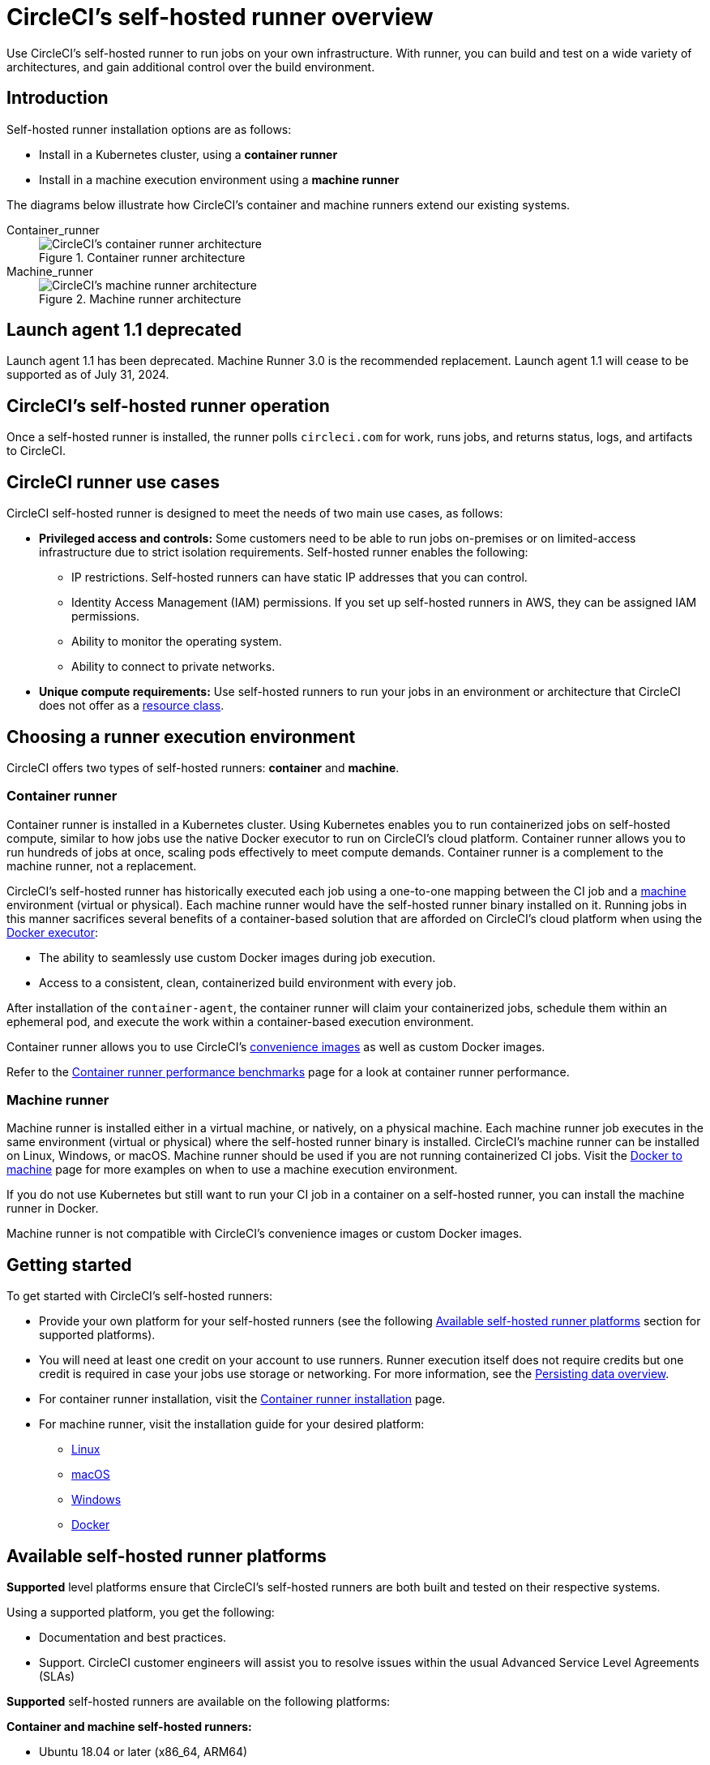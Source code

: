 = CircleCI's self-hosted runner overview
:page-platform: Cloud, Server v4+
:page-description: Learn how CircleCI's self-hosted runners enable you to use your own infrastructure for running jobs.
:experimental:

Use CircleCI's self-hosted runner to run jobs on your own infrastructure. With runner, you can build and test on a wide variety of architectures, and gain additional control over the build environment.

[#introduction]
== Introduction

Self-hosted runner installation options are as follows:

* Install in a Kubernetes cluster, using a **container runner**
* Install in a machine execution environment using a **machine runner**

The diagrams below illustrate how CircleCI's container and machine runners extend our existing systems.

[tabs]
====
Container_runner::
+
--
.Container runner architecture
image::guides:ROOT:container-runner-model.png[CircleCI's container runner architecture]
--
Machine_runner::
+
--
.Machine runner architecture
image::guides:ROOT:runner-overview-diagram.png[CircleCI's machine runner architecture]
--
====

[#circleci-launch-agent-1-1-deprecated]
== Launch agent 1.1 deprecated

Launch agent 1.1 has been deprecated. Machine Runner 3.0 is the recommended replacement. Launch agent 1.1 will cease to be supported as of July 31, 2024.

[#circleci-self-hosted-runner-operation]
== CircleCI's self-hosted runner operation

Once a self-hosted runner is installed, the runner polls `circleci.com` for work, runs jobs, and returns status, logs, and artifacts to CircleCI.

[#circleci-runner-use-cases]
== CircleCI runner use cases

CircleCI self-hosted runner is designed to meet the needs of two main use cases, as follows:

* **Privileged access and controls:** Some customers need to be able to run jobs on-premises or on limited-access infrastructure due to strict isolation requirements. Self-hosted runner enables the following:
** IP restrictions. Self-hosted runners can have static IP addresses that you can control.
** Identity Access Management (IAM) permissions. If you set up self-hosted runners in AWS, they can be assigned IAM permissions.
** Ability to monitor the operating system.
** Ability to connect to private networks.

* **Unique compute requirements:** Use self-hosted runners to run your jobs in an environment or architecture that CircleCI does not offer as a xref:execution-managed:resource-class-overview.adoc[resource class].

[#choosing-a-runner-execution-environment]
== Choosing a runner execution environment

CircleCI offers two types of self-hosted runners: **container** and **machine**.

[#container-runner-use-case]
=== Container runner

Container runner is installed in a Kubernetes cluster. Using Kubernetes enables you to run containerized jobs on self-hosted compute, similar to how jobs use the native Docker executor to run on CircleCI's cloud platform. Container runner allows you to run hundreds of jobs at once, scaling pods effectively to meet compute demands. Container runner is a complement to the machine runner, not a replacement.

****
CircleCI's self-hosted runner has historically executed each job using a one-to-one mapping between the CI job and a xref:reference:ROOT:configuration-reference.adoc#machine[machine] environment (virtual or physical). Each machine runner would have the self-hosted runner binary installed on it. Running jobs in this manner sacrifices several benefits of a container-based solution that are afforded on CircleCI's cloud platform when using the xref:execution-managed:using-docker.adoc[Docker executor]:

* The ability to seamlessly use custom Docker images during job execution.
* Access to a consistent, clean, containerized build environment with every job.
****

After installation of the `container-agent`, the container runner will claim your containerized jobs, schedule them within an ephemeral pod, and execute the work within a container-based execution environment.

Container runner allows you to use CircleCI's xref:execution-managed:circleci-images.adoc[convenience images] as well as custom Docker images.

Refer to the xref:container-runner-performance-benchmarks.adoc[Container runner performance benchmarks] page for a look at container runner performance.

[#machine-runner-use-case]
=== Machine runner

Machine runner is installed either in a virtual machine, or natively, on a physical machine. Each machine runner job executes in the same environment (virtual or physical) where the self-hosted runner binary is installed. CircleCI's machine runner can be installed on Linux, Windows, or macOS. Machine runner should be used if you are not running containerized CI jobs. Visit the xref:execution-managed:docker-to-machine.adoc[Docker to machine] page for more examples on when to use a machine execution environment.

If you do not use Kubernetes but still want to run your CI job in a container on a self-hosted runner, you can install the machine runner in Docker.

Machine runner is not compatible with CircleCI's convenience images or custom Docker images.

[#getting-started]
== Getting started

To get started with CircleCI's self-hosted runners:

* Provide your own platform for your self-hosted runners (see the following <<#available-self-hosted-runner-platforms,Available self-hosted runner platforms>> section for supported platforms).
* You will need at least one credit on your account to use runners. Runner execution itself does not require credits but one credit is required in case your jobs use storage or networking. For more information, see the xref:optimize:persist-data.adoc#overview-of-network-and-storage-transfer[Persisting data overview].
* For container runner installation, visit the xref:container-runner-installation.adoc[Container runner installation] page.
* For machine runner, visit the installation guide for your desired platform:
** xref:install-machine-runner-3-on-linux.adoc[Linux]
** xref:install-machine-runner-3-on-macos.adoc[macOS]
** xref:install-machine-runner-3-on-windows.adoc[Windows]
** xref:install-machine-runner-3-on-docker.adoc[Docker]

[#available-self-hosted-runner-platforms]
== Available self-hosted runner platforms

*Supported* level platforms ensure that CircleCI's self-hosted runners are both built and tested on their respective systems.

Using a supported platform, you get the following:

* Documentation and best practices.
* Support. CircleCI customer engineers will assist you to resolve issues within the usual Advanced Service Level Agreements (SLAs)

*Supported* self-hosted runners are available on the following platforms:

**Container and machine self-hosted runners:**

* Ubuntu 18.04 or later (x86_64, ARM64)

**Container runners:**

* Kubernetes (x86_64, ARM64)

**Machine runners:**

* macOS X 11.2+ (Intel, Apple silicon)
* Windows Server 2019, 2016 (x86_64)
* Linux distributions - RHEL8, SUSE, Debian, etc (x86_64, ARM64, s390x, ppc64le)

CircleCI sometimes offers a **preview** level platform when a new platform for self-hosted runner is in active development. If there is a platform in a preview level, this section will be updated with information and limitations for that platform.

[#limitations]
== Limitations

Almost all standard CircleCI features are available for use with self-hosted runner jobs, however, a few features are not yet supported.

* The following built-in environment variables are not populated within runner executors:
  ** `CIRCLE_PREVIOUS_BUILD_NUM`
  ** All deprecated cloud environment variables
* Docker layer caching

* For limitations relating to container runner, visit the <<container-runner#limitations, Container runner>> page.

[#see-also]
== See also
- xref:runner-concepts.adoc[Runner Concepts]
- xref:container-runner.adoc[Container runner reference guide]
- xref:machine-runner-3-configuration-reference.adoc[Machine runner reference guide]
- link:https://circleci.com/changelog/self-hosted-runner/[Self-hosted runner change log]
